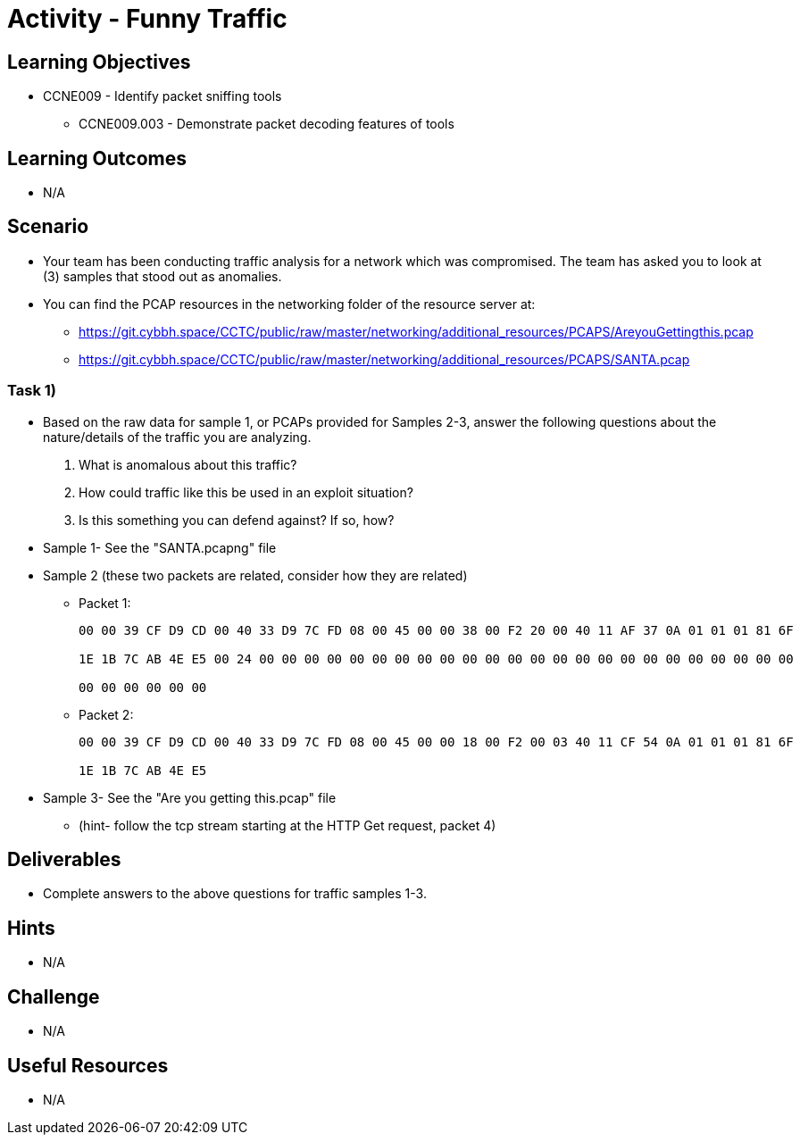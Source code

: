 :doctype: book
:stylesheet: ../../cctc.css

= Activity - Funny Traffic

== Learning Objectives

* CCNE009 - Identify packet sniffing tools
** CCNE009.003 - Demonstrate packet decoding features of tools

== Learning Outcomes

* N/A

== Scenario

* Your team has been conducting traffic analysis for a network which was compromised. The team has asked you to look at (3) samples that stood out as anomalies.
* You can find the PCAP resources in the networking folder of the resource server at:
** https://git.cybbh.space/CCTC/public/raw/master/networking/additional_resources/PCAPS/AreyouGettingthis.pcap
** https://git.cybbh.space/CCTC/public/raw/master/networking/additional_resources/PCAPS/SANTA.pcap

=== Task 1)

* Based on the raw data for sample 1, or PCAPs provided for Samples 2-3, answer the following questions about the nature/details of the traffic you are analyzing.

. What is anomalous about this traffic? 
. How could traffic like this be used in an exploit situation?
. Is this something you can defend against?  If so, how?

* Sample 1- See the "SANTA.pcapng" file
* Sample 2 (these two packets are related, consider how they are related)

** Packet 1:
+
----
00 00 39 CF D9 CD 00 40 33 D9 7C FD 08 00 45 00 00 38 00 F2 20 00 40 11 AF 37 0A 01 01 01 81 6F

1E 1B 7C AB 4E E5 00 24 00 00 00 00 00 00 00 00 00 00 00 00 00 00 00 00 00 00 00 00 00 00 00 00

00 00 00 00 00 00
----
+
** Packet 2:
+
----
00 00 39 CF D9 CD 00 40 33 D9 7C FD 08 00 45 00 00 18 00 F2 00 03 40 11 CF 54 0A 01 01 01 81 6F

1E 1B 7C AB 4E E5
----

* Sample 3- See the "Are you getting this.pcap" file
** (hint- follow the tcp stream starting at the HTTP Get request, packet 4)

== Deliverables

* Complete answers to the above questions for traffic samples 1-3.

== Hints

* N/A

== Challenge

* N/A

== Useful Resources

* N/A
